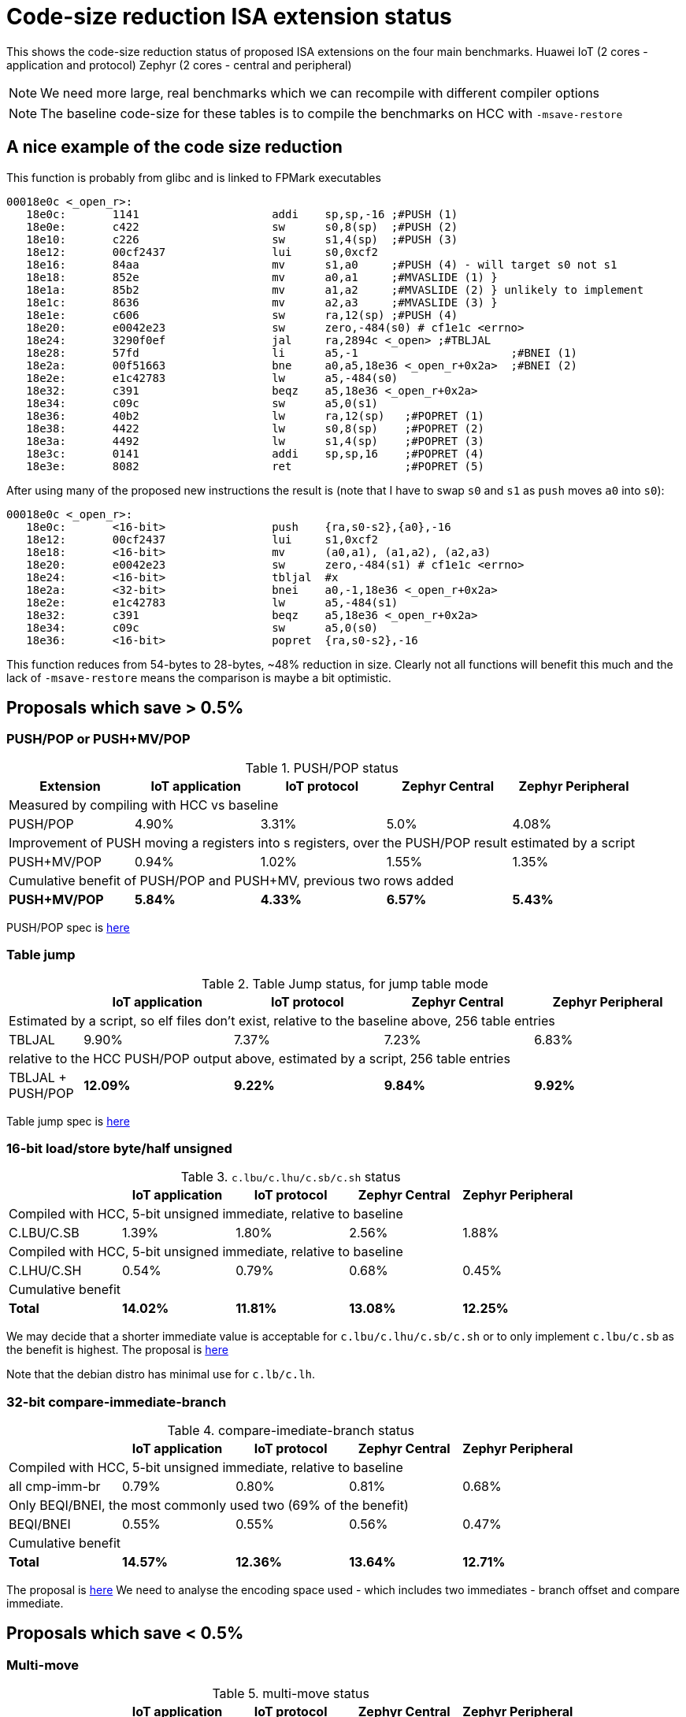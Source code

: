 = Code-size reduction ISA extension status

This shows the code-size reduction status of proposed ISA extensions on the four main benchmarks.
Huawei IoT (2 cores - application and protocol)
Zephyr (2 cores - central and peripheral)

[NOTE]

  We need more large, real benchmarks which we can recompile with different compiler options

[NOTE]

  The baseline code-size for these tables is to compile the benchmarks on HCC with `-msave-restore`

== A nice example of the code size reduction

This function is probably from glibc and is linked to FPMark executables

[source,sourceCode,text]
----
00018e0c <_open_r>:
   18e0c:	1141                	addi	sp,sp,-16 ;#PUSH (1)
   18e0e:	c422                	sw	s0,8(sp)  ;#PUSH (2)
   18e10:	c226                	sw	s1,4(sp)  ;#PUSH (3)
   18e12:	00cf2437          	lui	s0,0xcf2
   18e16:	84aa                	mv	s1,a0     ;#PUSH (4) - will target s0 not s1
   18e18:	852e                	mv	a0,a1     ;#MVASLIDE (1) }
   18e1a:	85b2                	mv	a1,a2     ;#MVASLIDE (2) } unlikely to implement
   18e1c:	8636                	mv	a2,a3     ;#MVASLIDE (3) }
   18e1e:	c606                	sw	ra,12(sp) ;#PUSH (4)
   18e20:	e0042e23          	sw	zero,-484(s0) # cf1e1c <errno>
   18e24:	3290f0ef          	jal	ra,2894c <_open> ;#TBLJAL
   18e28:	57fd                	li	a5,-1                       ;#BNEI (1)
   18e2a:	00f51663          	bne	a0,a5,18e36 <_open_r+0x2a>  ;#BNEI (2)
   18e2e:	e1c42783          	lw	a5,-484(s0)
   18e32:	c391                	beqz	a5,18e36 <_open_r+0x2a>
   18e34:	c09c                	sw	a5,0(s1)
   18e36:	40b2                	lw	ra,12(sp)   ;#POPRET (1)
   18e38:	4422                	lw	s0,8(sp)    ;#POPRET (2)
   18e3a:	4492                	lw	s1,4(sp)    ;#POPRET (3)
   18e3c:	0141                	addi	sp,sp,16    ;#POPRET (4)
   18e3e:	8082                	ret                 ;#POPRET (5)
----

After using many of the proposed new instructions the result is (note that I have to swap `s0` and `s1` as `push` moves `a0` into `s0`):

[source,sourceCode,text]
----
00018e0c <_open_r>:
   18e0c:	<16-bit>                push	{ra,s0-s2},{a0},-16
   18e12:	00cf2437          	lui	s1,0xcf2
   18e18:	<16-bit>                mv	(a0,a1), (a1,a2), (a2,a3)
   18e20:	e0042e23          	sw	zero,-484(s1) # cf1e1c <errno>
   18e24:	<16-bit>            	tbljal	#x
   18e2a:	<32-bit>          	bnei	a0,-1,18e36 <_open_r+0x2a>
   18e2e:	e1c42783          	lw	a5,-484(s1)
   18e32:	c391                	beqz	a5,18e36 <_open_r+0x2a>
   18e34:	c09c                	sw	a5,0(s0)
   18e36:	<16-bit>                popret	{ra,s0-s2},-16
----

This function reduces from 54-bytes to 28-bytes, ~48% reduction in size. Clearly not all functions will benefit this much and the lack of `-msave-restore` means the comparison is maybe a bit optimistic.

== Proposals which save > 0.5%

=== PUSH/POP or PUSH+MV/POP

[push_pop_status_table]
.PUSH/POP status
[width=100%,options="header",]
|===================================================================================================
| Extension       |IoT application |IoT protocol |Zephyr Central |Zephyr Peripheral
5+|Measured by compiling with HCC vs baseline
| PUSH/POP           | 4.90%  | 3.31% | 5.0%   | 4.08%  
5+|Improvement of PUSH moving a registers into s registers, over the PUSH/POP result estimated by a script
| PUSH+MV/POP        | 0.94% |1.02% | 1.55%    | 1.35%  
5+|Cumulative benefit of PUSH/POP and PUSH+MV, previous two rows added
|*PUSH+MV/POP*       | *5.84%* |*4.33%*|*6.57%* |*5.43%* 
|===================================================================================================

PUSH/POP spec is https://github.com/riscv/riscv-code-size-reduction/blob/master/ISA%20proposals/Huawei/riscv_push_pop_extension_RV32_RV64_UABI.adoc[here]

=== Table jump

[table_jump_status_table]
.Table Jump status, for jump table mode
[width=100%,options="header",]
|===================================================================================================
|                 2+|IoT application 2+|IoT protocol 2+|Zephyr Central 2+|Zephyr Peripheral
9+|Estimated by a script, so elf files don't exist, relative to the baseline above, 256 table entries
| TBLJAL            2+| 9.90%  2+| 7.37% 2+| 7.23%  2+| 6.83%  
9+|relative to the HCC PUSH/POP output above, estimated by a script, 256 table entries
| TBLJAL + PUSH/POP 2+| *12.09%*  2+| *9.22%* 2+| *9.84%*  2+| *9.92%*
|===================================================================================================

Table jump spec is https://github.com/riscv/riscv-code-size-reduction/blob/master/ISA%20proposals/Huawei/table%20jump.adoc[here]

=== 16-bit load/store byte/half unsigned

[ldstbh_status_table]
.`c.lbu/c.lhu/c.sb/c.sh` status
[width=100%,options="header",]
|===================================================================================================
|            |IoT application |IoT protocol |Zephyr Central |Zephyr Peripheral
5+|Compiled with HCC, 5-bit unsigned immediate, relative to baseline
| C.LBU/C.SB | 1.39%  | 1.80% | 2.56% | 1.88%  
5+|Compiled with HCC, 5-bit unsigned immediate, relative to baseline
| C.LHU/C.SH | 0.54%  | 0.79% | 0.68%  | 0.45%
5+|Cumulative benefit
|*Total*       |*14.02%*|*11.81%*|*13.08%*|*12.25%*
|===================================================================================================

We may decide that a shorter immediate value is acceptable for `c.lbu/c.lhu/c.sb/c.sh` or to only implement `c.lbu/c.sb` as the benefit is highest.
The proposal is https://github.com/riscv/riscv-code-size-reduction/blob/master/existing_extensions/Huawei%20Custom%20Extension/riscv_ldst_bh_extension.rst[here]

Note that the debian distro has minimal use for `c.lb/c.lh`.

=== 32-bit compare-immediate-branch

[cmpimmbr_status_table]
.compare-imediate-branch status
[width=100%,options="header",]
|===================================================================================================
|            |IoT application |IoT protocol |Zephyr Central |Zephyr Peripheral
5+|Compiled with HCC, 5-bit unsigned immediate, relative to baseline
| all cmp-imm-br | 0.79%  | 0.80% | 0.81% | 0.68%  
5+|Only BEQI/BNEI, the most commonly used two (69% of the benefit)
| BEQI/BNEI | 0.55%  | 0.55% | 0.56% | 0.47%  
5+|Cumulative benefit
|*Total*        |*14.57%*|*12.36%*|*13.64%*|*12.71%*
|===================================================================================================

The proposal is https://github.com/riscv/riscv-code-size-reduction/blob/master/existing_extensions/Huawei%20Custom%20Extension/riscv_condbr_imm_extension.rst[here]
We need to analyse the encoding space used - which includes two immediates - branch offset and compare immediate.

== Proposals which save < 0.5%

=== Multi-move

[multimove_status_table]
.multi-move status
[width=100%,options="header",]
|===================================================================================================
|            |IoT application |IoT protocol |Zephyr Central |Zephyr Peripheral
5+|Estimated with a script
| C.MVA01S | 0.32% | 0.24% | 0.56% | 0.47%
| C.MVA23S | 0.11% | 0.08% | 0.02% | 0.27%
5+|Cumulative benefit
|*Total*        |*15.00%*|*12.68%*|*14.22%*|*13.21%*
|===================================================================================================

The multi-move proposal is https://github.com/riscv/riscv-code-size-reduction/blob/master/ISA%20proposals/Huawei/multi_move.adoc[here]. `C.MVA01S` is clearly beneficial, I'll keep an open mind about `C.MVA23S` until we have more results.

=== 32-bit MULIADD

[muliadd_status_table]
.compare-imediate-branch status
[width=100%,options="header",]
|===================================================================================================
|            |IoT application |IoT protocol |Zephyr Central |Zephyr Peripheral
5+|Compiled with HCC, relative to baseline
| MULIADD    | 0.20%  | 0.32% | 0.15% | 0.10%  
5+|Cumulative benefit
|*Total*        |*15.20%*|*13.00%*|*14.36%*|*13.31%*
|===================================================================================================

Proposal is https://github.com/riscv/riscv-code-size-reduction/blob/master/existing_extensions/Huawei%20Custom%20Extension/riscv_muladd_extension.rst[here].
It takes too much encoding space, Clare Wolf has a proposal for a cheaper version:

See the https://lists.riscv.org/g/tech-bitmanip/topic/multiply_immediate_add/78289291?p=,,,20,0,0,0::recentpostdate%2Fsticky,,,20,2,0,78289291[email thread] and the 
https://docs.google.com/spreadsheets/d/1rZnfWd4_K50rtPeg-yQD4h5mKcjOoghwzNg4u30Hyx0/edit#gid=0[analysis results]

Clare also proposed `MULI` and `ADDIADD`.

Maybe these should go into the next version of bit manip?

=== `C.ZEXT[BH]`

[czext_status_table]
.`c.zext[bh]` status
[width=100%,options="header",]
|===================================================================================================
|            |IoT application |IoT protocol |Zephyr Central |Zephyr Peripheral
5+|Compiled with HCC, relative to baseline
| c.zext[bh] | 0.29%  | 0.32% | 0.17% | 0.12%  
5+|Cumulative benefit
| Total | *15.49%* | *13.32%* | *14.53%* | *13.43%*
|===================================================================================================

The benchmarks are for two 3-bit operand specifiers: `c.zext[bh] rd', rs1'`
It would be more sensible to limit the encoding space an use a single 3-bit src/dst operand: `c.zext[bh] rd'`
The instructions zero extend either a byte or half-word up to the full register width, and expand to `zext.[bh]` in the B-extension.

=== A-reg slide

Proposal is https://github.com/riscv/riscv-code-size-reduction/blob/master/ISA%20proposals/Huawei/a_reg_slide.adoc[here].

Very limited benefit 0.0% to 0.1% on benchmarks, so unlikely to implement.

=== A-S moves

[as_move_status_table]
.`c.mva01s/c.mva23s` status
[width=100%,options="header",]
|===================================================================================================
|            |IoT application |IoT protocol |Zephyr Central |Zephyr Peripheral
5+|Estimated with a script
| c.mva01s | 0.47%  | 0.37% | 0.66% | 0.58%  
| c.mva23s | 0.11%  | 0.08% | 0.02% | 0.02%
5+|Cumulative benefit
| Total | *16.07%* | *13.77%* | *15.21%* | *14.03%*
|===================================================================================================

Proposal is https://github.com/riscv/riscv-code-size-reduction/blob/master/ISA%20proposals/Huawei/multi_move.adoc[here]

== To be analysed

=== `lwgp/swgp`

Proposal is listed on https://github.com/riscv/riscv-code-size-reduction/blob/master/ISA%20proposals/Huawei/32bit_encodings.adoc[this page].
It could benefit from a separate proposal page.
I expect the benefit to be high (> 2%),

=== others

These will probably offer small improvements, I estimate around 0.1% for each. They could be considered more as speed improvements for specific algorithms which need them.

- `C.NOT/C.LSBNOT`
- `C.SEXT.*`
- `C.MUL`
- https://github.com/riscv/riscv-code-size-reduction/blob/master/existing_extensions/Huawei%20Custom%20Extension/riscv_preshifted_arithmetic.rst[preshifted arithmetic - delay to next time?]
- ...and look at the B-extension


